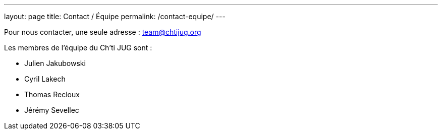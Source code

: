 ---
layout: page
title: Contact / Équipe
permalink: /contact-equipe/
---


Pour nous contacter, une seule adresse : team@chtijug.org

Les membres de l’équipe du Ch’ti JUG sont :

- Julien Jakubowski
- Cyril Lakech
- Thomas Recloux
- Jérémy Sevellec


